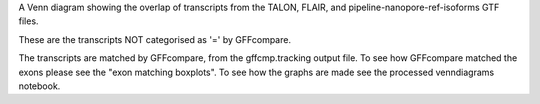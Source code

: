 A Venn diagram showing the overlap of transcripts from the TALON, FLAIR, and pipeline-nanopore-ref-isoforms
GTF files.

These are the transcripts NOT categorised as '=' by GFFcompare.



The transcripts are matched by GFFcompare, from the gffcmp.tracking output file.
To see how GFFcompare matched the exons please see the "exon matching boxplots".
To see how the graphs are made see the processed venndiagrams notebook.